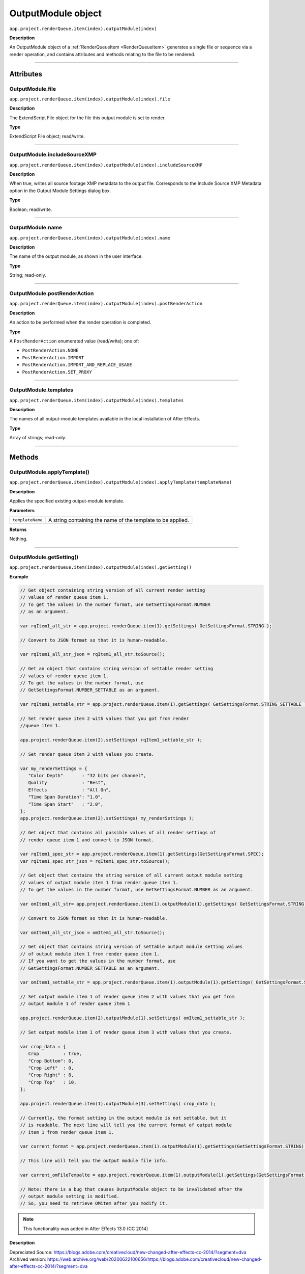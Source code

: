 .. _OutputModule:

OutputModule object
################################################

``app.project.renderQueue.item(index).outputModule(index)``

**Description**

An OutputModule object of a :ref:`RenderQueueItem <RenderQueueItem>` generates a single file or sequence via a render operation, and contains attributes and methods relating to the file to be rendered.

----

==========
Attributes
==========

.. _OutputModule.file:

OutputModule.file
*********************************************

``app.project.renderQueue.item(index).outputModule(index).file``

**Description**

The ExtendScript File object for the file this output module is set to render.

**Type**

ExtendScript File object; read/write.

----

.. _OutputModule.includeSourceXMP:

OutputModule.includeSourceXMP
*********************************************

``app.project.renderQueue.item(index).outputModule(index).includeSourceXMP``

**Description**

When true, writes all source footage XMP metadata to the output file. Corresponds to the Include Source XMP Metadata option in the Output Module Settings dialog box.

**Type**

Boolean; read/write.

----

.. _OutputModule.name:

OutputModule.name
*********************************************

``app.project.renderQueue.item(index).outputModule(index).name``

**Description**

The name of the output module, as shown in the user interface.

**Type**

String; read-only.

----

.. _OutputModule.postRenderAction:

OutputModule.postRenderAction
*********************************************

``app.project.renderQueue.item(index).outputModule(index).postRenderAction``

**Description**

An action to be performed when the render operation is completed.

**Type**

A ``PostRenderAction`` enumerated value (read/write); one of:

-  ``PostRenderAction.NONE``
-  ``PostRenderAction.IMPORT``
-  ``PostRenderAction.IMPORT_AND_REPLACE_USAGE``
-  ``PostRenderAction.SET_PROXY``

----

.. _OutputModule.templates:

OutputModule.templates
*********************************************

``app.project.renderQueue.item(index).outputModule(index).templates``

**Description**

The names of all output-module templates available in the local installation of After Effects.

**Type**

Array of strings; read-only.

-----

=======
Methods
=======

.. _OutputModule.applyTemplate:

OutputModule.applyTemplate()
*********************************************

``app.project.renderQueue.item(index).outputModule(index).applyTemplate(templateName)``

**Description**

Applies the specified existing output-module template.

**Parameters**

================  ===========================================================
``templateName``  A string containing the name of the template to be applied.
================  ===========================================================

**Returns**

Nothing.

----

.. _OutputModule.getSetting:

OutputModule.getSetting()
*********************************************

``app.project.renderQueue.item(index).outputModule(index).getSetting()``

**Example**

.. code:: javascript

   // Get object containing string version of all current render setting
   // values of render queue item 1.
   // To get the values in the number format, use GetSettingsFormat.NUMBER
   // as an argument.

   var rqItem1_all_str = app.project.renderQueue.item(1).getSettings( GetSettingsFormat.STRING );

   // Convert to JSON format so that it is human-readable.

   var rqItem1_all_str_json = rqItem1_all_str.toSource();

   // Get an object that contains string version of settable render setting
   // values of render queue item 1.
   // To get the values in the number format, use
   // GetSettingsFormat.NUMBER_SETTABLE as an argument.

   var rqItem1_settable_str = app.project.renderQueue.item(1).getSettings( GetSettingsFormat.STRING_SETTABLE );

   // Set render queue item 2 with values that you got from render
   //queue item 1.

   app.project.renderQueue.item(2).setSettings( rqItem1_settable_str );

   // Set render queue item 3 with values you create.

   var my_renderSettings = {
      "Color Depth"       : "32 bits per channel",
      Quality             : "Best",
      Effects             : "All On",
      "Time Span Duration": "1.0",
      "Time Span Start"   : "2.0",
   };
   app.project.renderQueue.item(2).setSettings( my_renderSettings );

   // Get object that contains all possible values of all render settings of
   // render queue item 1 and convert to JSON format.

   var rqItem1_spec_str = app.project.renderQueue.item(1).getSettings(GetSettingsFormat.SPEC);
   var rqItem1_spec_str_json = rqItem1_spec_str.toSource();

   // Get object that contains the string version of all current output module setting
   // values of output module item 1 from render queue item 1.
   // To get the values in the number format, use GetSettingsFormat.NUMBER as an argument.

   var omItem1_all_str= app.project.renderQueue.item(1).outputModule(1).getSettings( GetSettingsFormat.STRING );

   // Convert to JSON format so that it is human-readable.

   var omItem1_all_str_json = omItem1_all_str.toSource();

   // Get object that contains string version of settable output module setting values
   // of output module item 1 from render queue item 1.
   // If you want to get the values in the number format, use
   // GetSettingsFormat.NUMBER_SETTABLE as an argument.

   var omItem1_settable_str = app.project.renderQueue.item(1).outputModule(1).getSettings( GetSettingsFormat.STRING_SETTABLE );

   // Set output module item 1 of render queue item 2 with values that you get from
   // output module 1 of render queue item 1

   app.project.renderQueue.item(2).outputModule(1).setSettings( omItem1_settable_str );

   // Set output module item 1 of render queue item 3 with values that you create.

   var crop_data = {
      Crop         : true,
      "Crop Bottom": 0,
      "Crop Left"  : 0,
      "Crop Right" : 8,
      "Crop Top"   : 10,
   };

   app.project.renderQueue.item(1).outputModule(3).setSettings( crop_data );

   // Currently, the format setting in the output module is not settable, but it
   // is readable. The next line will tell you the current format of output module
   // item 1 from render queue item 1.

   var current_format = app.project.renderQueue.item(1).outputModule(1).getSettings(GetSettingsFormat.STRING).Format;

   // This line will tell you the output module file info.

   var current_omFileTempalte = app.project.renderQueue.item(1).outputModule(1).getSettings(GetSettingsFormat.STRING)["Output File Info"]["File Template"];

   // Note: there is a bug that causes OutputModule object to be invalidated after the
   // output module setting is modified.
   // So, you need to retrieve OMitem after you modify it.

.. note::
   This functionality was added in After Effects 13.0 (CC 2014)

**Description**

Depreciated Source: https://blogs.adobe.com/creativecloud/new-changed-after-effects-cc-2014/?segment=dva
Archived version: https://web.archive.org/web/20200622100656/https://blogs.adobe.com/creativecloud/new-changed-after-effects-cc-2014/?segment=dva


----

.. _OutputModule.remove:

OutputModule.remove()
*********************************************

``app.project.renderQueue.item(index).outputModule(index).remove()``

**Description**

Removes this OutputModule object from the collection.

**Parameters**

None.

**Returns**

Nothing.

----

.. _OutputModule.saveAsTemplate:

OutputModule.saveAsTemplate()
*****************************

``app.project.renderQueue.item(index).outputModule(index).saveAsTemplate(name)``

**Description**

Saves this output module as a template and adds it to the te mpl ate s array.

**Parameters**

========  =================================================
``name``  A string containing the name of the new template.
========  =================================================

**Returns**

Nothing.

----

.. _OutputModule.setSetting:

OutputModule.setSetting()
*********************************************

``app.project.renderQueue.item(index).outputModule(index).setSetting()``

**Examples**

This is the new way to change the output file path of output module 1 of render queue item 1.

.. code:: javascript

   // In this example, output file is routed to the user directory.

   var om1 = app.project.renderQueue.item(1).outputModule(1);
   var file_name = File.decode( om1.file.name ); // Name contains special character, space?
   var new_path = "~/new_output";
   var new_dir = new Folder( new_path );
   new_path = new_dir.fsName;

   var new_data = {
      "Output File Info":{
         "Base Path":new_path,
         "Subfolder Path":"draft",
         "File Name":file_name
      }
   };
   
   om1.setSettings( new_data );

This is the new way to change the output file path of output module 1 of render queue item 1.

.. code:: javascript

   // In this example, the output file is routed to the user directory,
   // but this time using the full path.

   var om1 = app.project.renderQueue.item(1).outputModule(1);

   var file_name = File.decode( om1.file.name ); // Name contains special character, such as space?
   var new_path = "/Users/myAccount/new_output";
   var separator = "/";
   if ($.os.indexOf("Mac") == -1)
   {
   new_path = "C:\Users\myAccount\new_output";
   separator = "\";
   }

   var new_data = {
   "Output File Info":
   {
   "Full Flat Path":new_path + separator + file_name
   }
   };

   om1.setSettings( new_data );

.. note::
   This functionality was added in After Effects 13.0 (CC 2014)

See the example in :ref:`OutputModule.getSetting` for more.


**Description**

Depreciated Source: https://blogs.adobe.com/creativecloud/new-changed-after-effects-cc-2014/?segment=dva
Archived version: https://web.archive.org/web/20200622100656/https://blogs.adobe.com/creativecloud/new-changed-after-effects-cc-2014/?segment=dva

Depreciated Source: https://blogs.adobe.com/creativecloud/new-changed-after-effects-cc-2014/?segment=dva
Archived version: https://web.archive.org/web/20200622100656/https://blogs.adobe.com/creativecloud/new-changed-after-effects-cc-2014/?segment=dva




